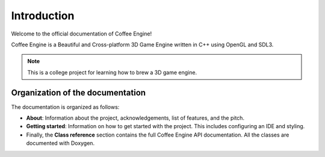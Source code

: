 Introduction
============

Welcome to the official documentation of Coffee Engine!

Coffee Engine is a Beautiful and Cross-platform 3D Game Engine written in C++ using OpenGL and SDL3.

.. note::
   This is a college project for learning how to brew a 3D game engine.

Organization of the documentation
---------------------------------

The documentation is organized as follows:

- **About**: Information about the project, acknowledgements, list of features, and the pitch.
- **Getting started**: Information on how to get started with the project. This includes configuring an IDE and styling.
- Finally, the **Class reference** section contains the full Coffee Engine API documentation. All the classes are documented with Doxygen.